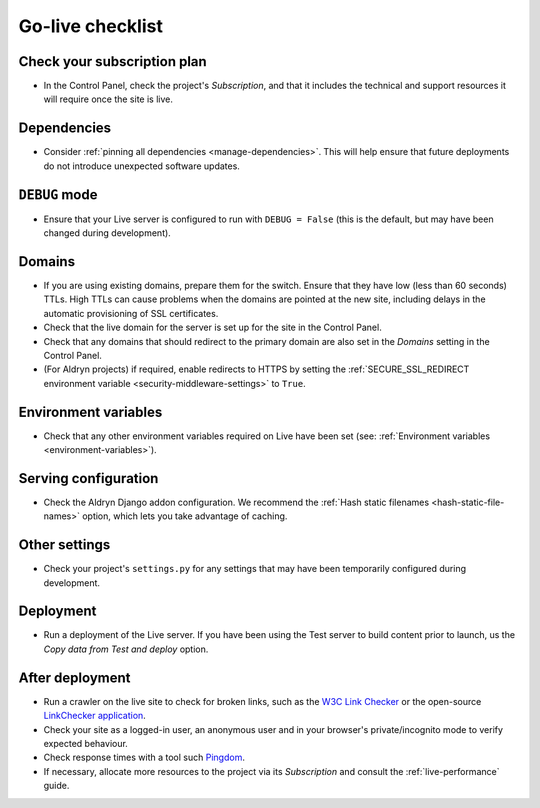 ..  _live-checklist:

Go-live checklist
================================

Check your subscription plan
----------------------------

* In the Control Panel, check the project's *Subscription*, and that it includes the technical and
  support resources it will require once the site is live.


Dependencies
------------

* Consider :ref:`pinning all dependencies <manage-dependencies>`. This will help ensure that future
  deployments do not introduce unexpected software updates.


``DEBUG`` mode
--------------

* Ensure that your Live server is configured to run with ``DEBUG = False`` (this is the default,
  but may have been changed during development).


Domains
-------

* If you are using existing domains, prepare them for the switch. Ensure that they have low (less than 60 seconds)
  TTLs. High TTLs can cause problems when the domains are pointed at the new site, including delays in the automatic
  provisioning of SSL certificates.
* Check that the live domain for the server is set up for the site in the Control Panel.
* Check that any domains that should redirect to the primary domain are also set in the *Domains* setting in the
  Control Panel.
* (For Aldryn projects) if required, enable redirects to HTTPS by setting the :ref:`SECURE_SSL_REDIRECT environment
  variable <security-middleware-settings>` to ``True``.


Environment variables
---------------------

* Check that any other environment variables required on Live have been set (see: :ref:`Environment variables
  <environment-variables>`).


Serving configuration
---------------------

* Check the Aldryn Django addon configuration. We recommend the :ref:`Hash static filenames
  <hash-static-file-names>` option, which lets you take advantage of caching.


Other settings
--------------

* Check your project's ``settings.py`` for any settings that may have been temporarily configured
  during development.


Deployment
----------

* Run a deployment of the Live server. If you have been using the Test server to build content
  prior to launch, us the *Copy data from Test and deploy* option.


After deployment
----------------

* Run a crawler on the live site to check for broken links, such as the `W3C Link Checker
  <https://validator.w3.org/checklink>`_ or the open-source `LinkChecker application
  <https://wummel.github.io/linkchecker/>`_.
* Check your site as a logged-in user, an anonymous user and in your browser's private/incognito
  mode to verify expected behaviour.
* Check response times with a tool such `Pingdom <https://tools.pingdom.com>`_.
* If necessary, allocate more resources to the project via its *Subscription* and consult the
  :ref:`live-performance` guide.
